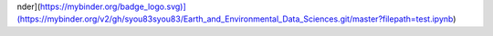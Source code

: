 nder](https://mybinder.org/badge_logo.svg)](https://mybinder.org/v2/gh/syou83syou83/Earth_and_Environmental_Data_Sciences.git/master?filepath=test.ipynb)

